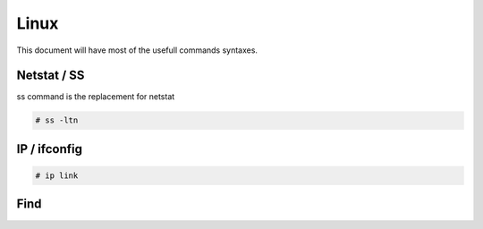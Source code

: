 Linux
=====

This document will have most of the usefull commands syntaxes.

Netstat / SS
------------

ss command is the replacement for netstat

.. code-block:: bash

	# ss -ltn
	
IP / ifconfig
-------------
	
.. code-block:: bash

	# ip link

Find
-----


.. list-table:: Title
   :widths: 25 25 
   :header-rows: 1

   * - Command
     - Description
   * - find / -path /proc -prune -o -type d -perm -o+w 2>/dev/null 
     - Writable directories
   * - find / -path /proc -prune -o -type f -perm -o+w 2>/dev/null
     - Writable files
   * - "find / -user root -perm -4000 -exec ls -ldb {} \; 2>/dev/null"
	 - setuid files
   * - "find / -user root -perm -6000 -exec ls -ldb {} \; 2>/dev/null"
	 - 
   * - find / ! -path "*/proc/*" -iname "*config*" -type f 2>/dev/null
     - Search for config files	
   * - find / ! -path "*/proc/*" -iname "*config*" -type f 2>/dev/null
     - Search for config files